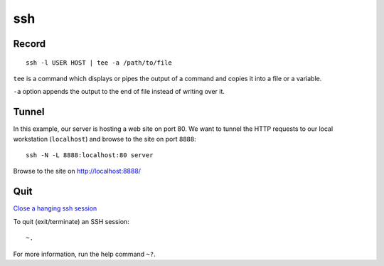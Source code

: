 ssh
***

Record
======

::

  ssh -l USER HOST | tee -a /path/to/file

``tee`` is a command which displays or pipes the output of a command and copies
it into a file or a variable.

``-a`` option appends the output to the end of file instead of writing over it.

Tunnel
======

In this example, our server is hosting a web site on port 80.  We want to
tunnel the HTTP requests to our local workstation (``localhost``) and browse
to the site on port ``8888``:

::

  ssh -N -L 8888:localhost:80 server

Browse to the site on http://localhost:8888/

Quit
====

`Close a hanging ssh session`_

To quit (exit/terminate) an SSH session:

::

  ~.

For more information, run the help command ``~?``.


.. _`Close a hanging ssh session`: http://www.commandlinefu.com/commands/view/6523/close-a-hanging-ssh-session

